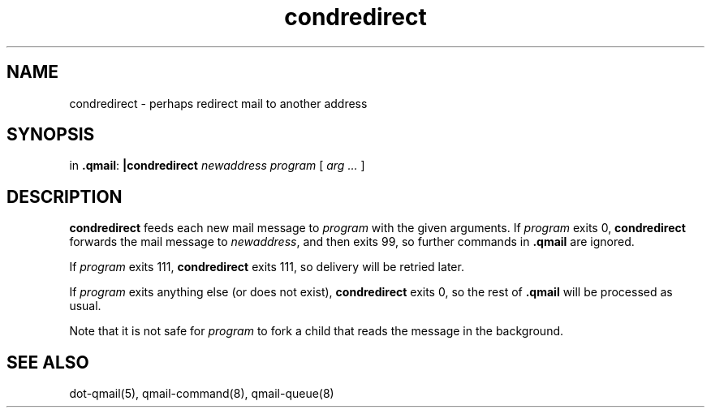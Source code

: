 .TH condredirect 1
.SH NAME
condredirect \- perhaps redirect mail to another address
.SH SYNOPSIS
in
.BR .qmail :
.B |condredirect
.I newaddress
.I program
[
.I arg ...
]
.SH DESCRIPTION
.B condredirect
feeds each new mail message to
.I program
with the given arguments.
If
.I program
exits 0,
.B condredirect
forwards the mail message to
.IR newaddress ,
and then exits 99,
so further commands in
.B .qmail
are ignored.

If
.I program
exits 111,
.B condredirect
exits 111,
so delivery will be retried later.

If
.I program
exits anything else
(or does not exist),
.B condredirect
exits 0,
so the rest of
.B .qmail
will be processed as usual.

Note that
it is not safe for
.I program
to fork a child that
reads the message in the background.
.SH "SEE ALSO"
dot-qmail(5),
qmail-command(8),
qmail-queue(8)
